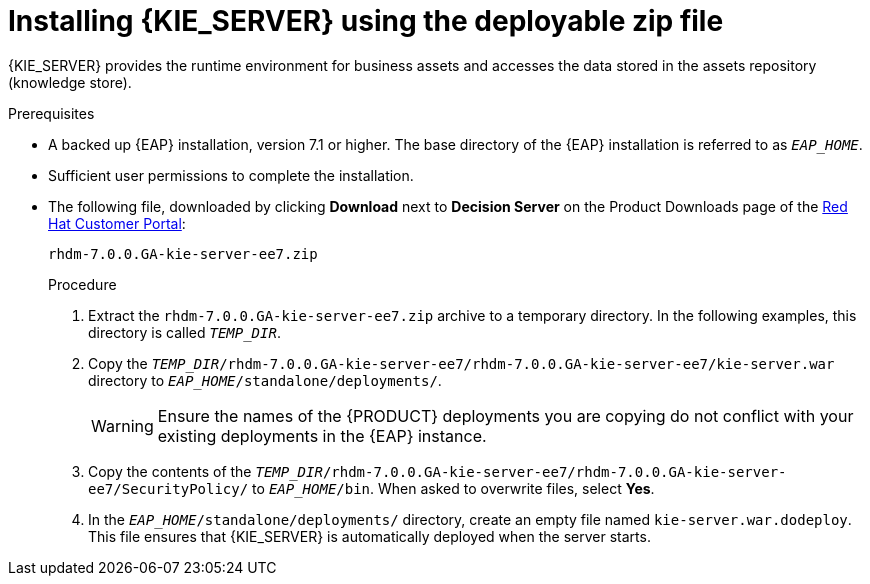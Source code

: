 [id='eap_execution_server_download_install_proc']

= Installing {KIE_SERVER} using the deployable zip file

{KIE_SERVER} provides the runtime environment for business assets and accesses the data stored in the assets repository (knowledge store).

.Prerequisites
* A backed up {EAP} installation, version 7.1 or higher. The base directory of the {EAP} installation is referred to as `__EAP_HOME__`. 
* Sufficient user permissions to complete the installation.
* The following file, downloaded by clicking *Download* next to *Decision Server* on the Product Downloads page of the https://access.redhat.com[Red Hat Customer Portal]:
+
`rhdm-7.0.0.GA-kie-server-ee7.zip`
+
.Procedure
. Extract the `rhdm-7.0.0.GA-kie-server-ee7.zip` archive to a temporary directory. In the following examples, this directory is called `__TEMP_DIR__`.
. Copy the `__TEMP_DIR__/rhdm-7.0.0.GA-kie-server-ee7/rhdm-7.0.0.GA-kie-server-ee7/kie-server.war` directory to `__EAP_HOME__/standalone/deployments/`.
+
WARNING: Ensure the names of the {PRODUCT} deployments you are copying do not conflict with your existing deployments in the {EAP} instance.
. Copy the contents of the `__TEMP_DIR__/rhdm-7.0.0.GA-kie-server-ee7/rhdm-7.0.0.GA-kie-server-ee7/SecurityPolicy/` to `__EAP_HOME__/bin`. When asked to overwrite files, select *Yes*.
. In the `__EAP_HOME__/standalone/deployments/` directory, create an empty file named `kie-server.war.dodeploy`. This file ensures that {KIE_SERVER} is automatically deployed when the server starts.

